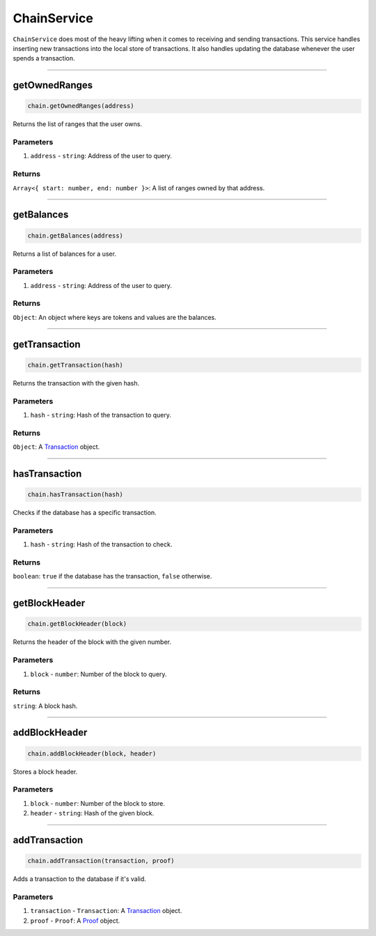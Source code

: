 ============
ChainService
============

``ChainService`` does most of the heavy lifting when it comes to receiving and sending transactions.
This service handles inserting new transactions into the local store of transactions.
It also handles updating the database whenever the user spends a transaction.

------------------------------------------------------------------------------

getOwnedRanges
==============

.. code-block:: javascript

    chain.getOwnedRanges(address)

Returns the list of ranges that the user owns.

----------
Parameters
----------

1. ``address`` - ``string``: Address of the user to query.

-------
Returns
-------

``Array<{ start: number, end: number }>``: A list of ranges owned by that address.

------------------------------------------------------------------------------

getBalances
===========

.. code-block:: javascript

    chain.getBalances(address)

Returns a list of balances for a user.

----------
Parameters
----------

1. ``address`` - ``string``: Address of the user to query.

-------
Returns
-------

``Object``: An object where keys are tokens and values are the balances.

------------------------------------------------------------------------------

getTransaction
==============

.. code-block:: javascript

    chain.getTransaction(hash)

Returns the transaction with the given hash.

----------
Parameters
----------

1. ``hash`` - ``string``: Hash of the transaction to query.

-------
Returns
-------

``Object``: A Transaction_ object.

------------------------------------------------------------------------------

hasTransaction
==============

.. code-block:: javascript

    chain.hasTransaction(hash)

Checks if the database has a specific transaction.

----------
Parameters
----------

1. ``hash`` - ``string``: Hash of the transaction to check.

-------
Returns
-------

``boolean``: ``true`` if the database has the transaction, ``false`` otherwise.

------------------------------------------------------------------------------

getBlockHeader
==============

.. code-block:: javascript

    chain.getBlockHeader(block)

Returns the header of the block with the given number.

----------
Parameters
----------

1. ``block`` - ``number``: Number of the block to query.

-------
Returns
-------

``string``: A block hash.

------------------------------------------------------------------------------

addBlockHeader
==============

.. code-block:: javascript

    chain.addBlockHeader(block, header)

Stores a block header.

----------
Parameters
----------

1. ``block`` - ``number``: Number of the block to store.
2. ``header`` - ``string``: Hash of the given block.

------------------------------------------------------------------------------

addTransaction
==============

.. code-block:: javascript

    chain.addTransaction(transaction, proof)

Adds a transaction to the database if it's valid.

----------
Parameters
----------

1. ``transaction`` - ``Transaction``: A Transaction_ object.
2. ``proof`` - ``Proof``: A Proof_ object.


.. _Transaction: specs/transactions.html#transaction-object
.. _Proof: specs/proofs.html#proof-object
